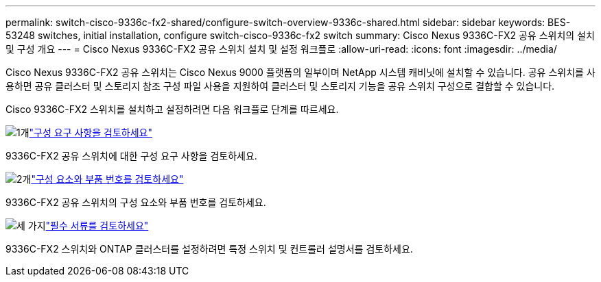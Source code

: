 ---
permalink: switch-cisco-9336c-fx2-shared/configure-switch-overview-9336c-shared.html 
sidebar: sidebar 
keywords: BES-53248 switches, initial installation, configure switch-cisco-9336c-fx2 switch 
summary: Cisco Nexus 9336C-FX2 공유 스위치의 설치 및 구성 개요 
---
= Cisco Nexus 9336C-FX2 공유 스위치 설치 및 설정 워크플로
:allow-uri-read: 
:icons: font
:imagesdir: ../media/


[role="lead"]
Cisco Nexus 9336C-FX2 공유 스위치는 Cisco Nexus 9000 플랫폼의 일부이며 NetApp 시스템 캐비닛에 설치할 수 있습니다. 공유 스위치를 사용하면 공유 클러스터 및 스토리지 참조 구성 파일 사용을 지원하여 클러스터 및 스토리지 기능을 공유 스위치 구성으로 결합할 수 있습니다.

Cisco 9336C-FX2 스위치를 설치하고 설정하려면 다음 워크플로 단계를 따르세요.

.image:https://raw.githubusercontent.com/NetAppDocs/common/main/media/number-1.png["1개"]link:configure-reqs-9336c-shared.html["구성 요구 사항을 검토하세요"]
[role="quick-margin-para"]
9336C-FX2 공유 스위치에 대한 구성 요구 사항을 검토하세요.

.image:https://raw.githubusercontent.com/NetAppDocs/common/main/media/number-2.png["2개"]link:components-9336c-shared.html["구성 요소와 부품 번호를 검토하세요"]
[role="quick-margin-para"]
9336C-FX2 공유 스위치의 구성 요소와 부품 번호를 검토하세요.

.image:https://raw.githubusercontent.com/NetAppDocs/common/main/media/number-3.png["세 가지"]link:required-documentation-9336c-shared.html["필수 서류를 검토하세요"]
[role="quick-margin-para"]
9336C-FX2 스위치와 ONTAP 클러스터를 설정하려면 특정 스위치 및 컨트롤러 설명서를 검토하세요.
